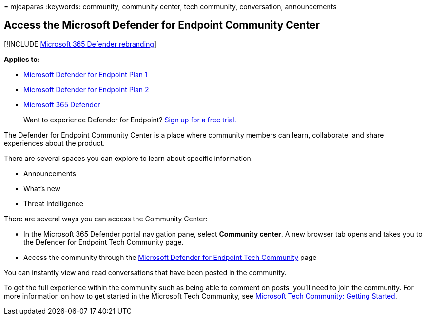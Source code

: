 = 
mjcaparas
:keywords: community, community center, tech community, conversation,
announcements

== Access the Microsoft Defender for Endpoint Community Center

{empty}[!INCLUDE link:../../includes/microsoft-defender.md[Microsoft 365
Defender rebranding]]

*Applies to:*

* https://go.microsoft.com/fwlink/p/?linkid=2154037[Microsoft Defender
for Endpoint Plan 1]
* https://go.microsoft.com/fwlink/p/?linkid=2154037[Microsoft Defender
for Endpoint Plan 2]
* https://go.microsoft.com/fwlink/?linkid=2118804[Microsoft 365
Defender]

____
Want to experience Defender for Endpoint?
https://signup.microsoft.com/create-account/signup?products=7f379fee-c4f9-4278-b0a1-e4c8c2fcdf7e&ru=https://aka.ms/MDEp2OpenTrial?ocid=docs-wdatp-assignaccess-abovefoldlink[Sign
up for a free trial.]
____

The Defender for Endpoint Community Center is a place where community
members can learn, collaborate, and share experiences about the product.

There are several spaces you can explore to learn about specific
information:

* Announcements
* What’s new
* Threat Intelligence

There are several ways you can access the Community Center:

* In the Microsoft 365 Defender portal navigation pane, select
*Community center*. A new browser tab opens and takes you to the
Defender for Endpoint Tech Community page.
* Access the community through the
https://techcommunity.microsoft.com/t5/Windows-Defender-Advanced-Threat/ct-p/WindowsDefenderAdvanced[Microsoft
Defender for Endpoint Tech Community] page

You can instantly view and read conversations that have been posted in
the community.

To get the full experience within the community such as being able to
comment on posts, you’ll need to join the community. For more
information on how to get started in the Microsoft Tech Community, see
https://techcommunity.microsoft.com/t5/Getting-Started/Microsoft-Tech-Community-Getting-Started-Guide/m-p/77888#M15[Microsoft
Tech Community: Getting Started].
